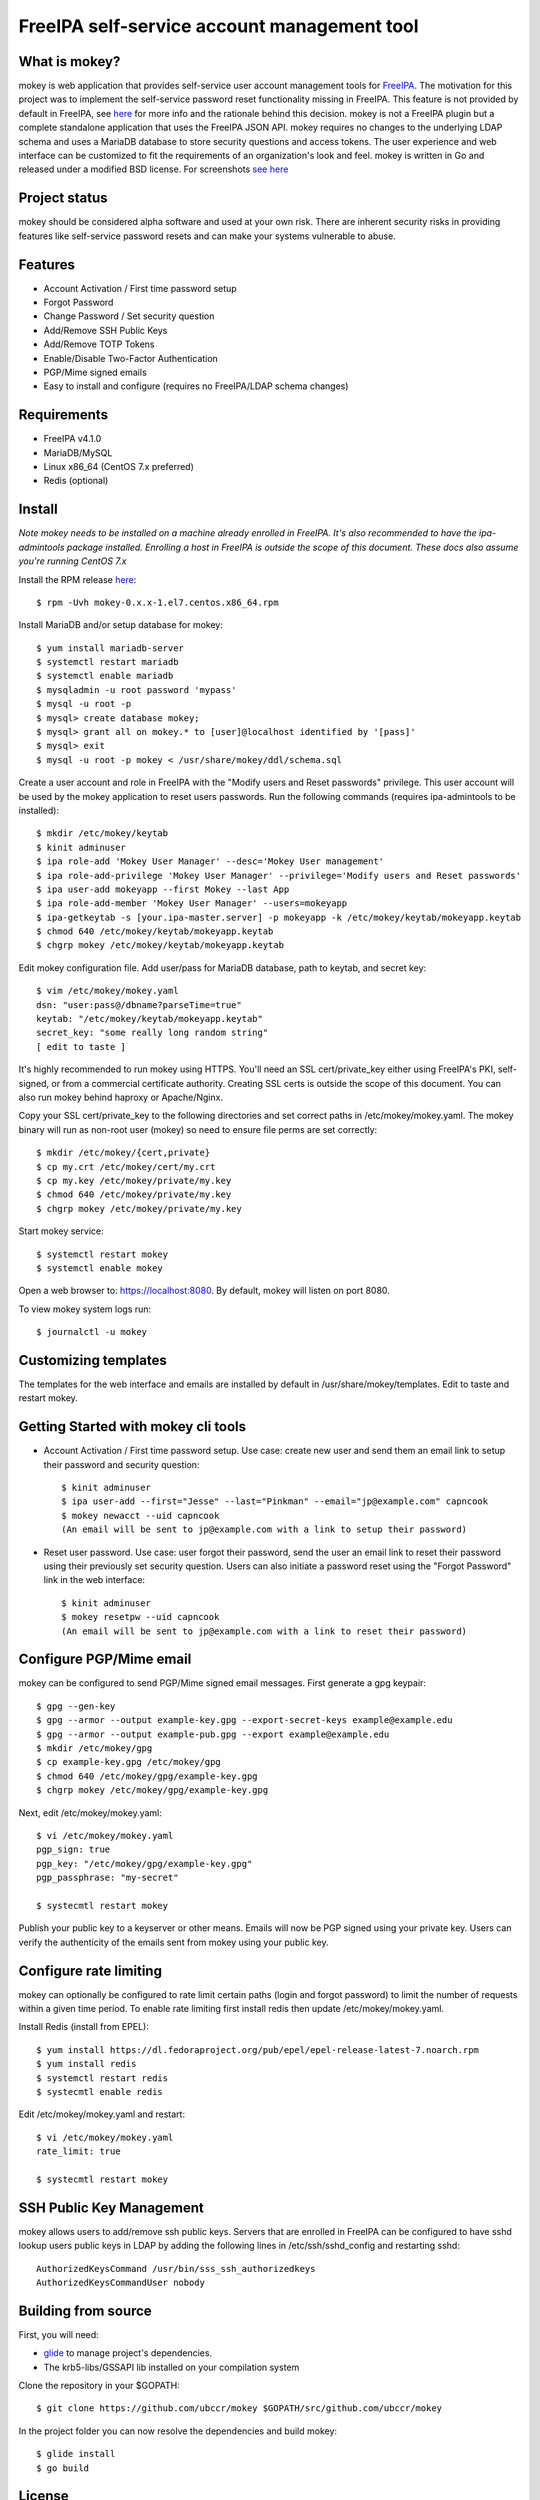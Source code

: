===============================================================================
FreeIPA self-service account management tool
===============================================================================

.. image:: docs/mokey-logo.png

------------------------------------------------------------------------
What is mokey?
------------------------------------------------------------------------

mokey is web application that provides self-service user account management
tools for `FreeIPA <http://freeipa.org>`_. The motivation for this project was
to implement the self-service password reset functionality missing in FreeIPA.
This feature is not provided by default in FreeIPA, see `here <http://www.freeipa.org/page/Self-Service_Password_Reset>`_ 
for more info and the rationale behind this decision. mokey is not a FreeIPA
plugin but a complete standalone application that uses the FreeIPA JSON API.
mokey requires no changes to the underlying LDAP schema and uses a MariaDB
database to store security questions and access tokens. The user experience and
web interface can be customized to fit the requirements of an organization's
look and feel. mokey is written in Go and released under a modified BSD
license. For screenshots `see here <docs/>`_ 

------------------------------------------------------------------------
Project status
------------------------------------------------------------------------

mokey should be considered alpha software and used at your own risk. There are
inherent security risks in providing features like self-service password resets
and can make your systems vulnerable to abuse. 

------------------------------------------------------------------------
Features
------------------------------------------------------------------------

- Account Activation / First time password setup
- Forgot Password
- Change Password / Set security question
- Add/Remove SSH Public Keys
- Add/Remove TOTP Tokens
- Enable/Disable Two-Factor Authentication
- PGP/Mime signed emails
- Easy to install and configure (requires no FreeIPA/LDAP schema changes)

------------------------------------------------------------------------
Requirements
------------------------------------------------------------------------

- FreeIPA v4.1.0
- MariaDB/MySQL
- Linux x86_64 (CentOS 7.x preferred)
- Redis (optional)

------------------------------------------------------------------------
Install
------------------------------------------------------------------------

*Note mokey needs to be installed on a machine already enrolled in FreeIPA.
It's also recommended to have the ipa-admintools package installed. Enrolling
a host in FreeIPA is outside the scope of this document. These docs also assume
you're running CentOS 7.x*

Install the RPM release `here <https://github.com/ubccr/mokey/releases>`_::

  $ rpm -Uvh mokey-0.x.x-1.el7.centos.x86_64.rpm

Install MariaDB and/or setup database for mokey::

    $ yum install mariadb-server
    $ systemctl restart mariadb
    $ systemctl enable mariadb
    $ mysqladmin -u root password 'mypass'
    $ mysql -u root -p
    $ mysql> create database mokey;
    $ mysql> grant all on mokey.* to [user]@localhost identified by '[pass]'
    $ mysql> exit
    $ mysql -u root -p mokey < /usr/share/mokey/ddl/schema.sql

Create a user account and role in FreeIPA with the "Modify users and Reset
passwords" privilege. This user account will be used by the mokey application
to reset users passwords. Run the following commands (requires ipa-admintools
to be installed)::

    $ mkdir /etc/mokey/keytab
    $ kinit adminuser
    $ ipa role-add 'Mokey User Manager' --desc='Mokey User management'
    $ ipa role-add-privilege 'Mokey User Manager' --privilege='Modify users and Reset passwords'
    $ ipa user-add mokeyapp --first Mokey --last App
    $ ipa role-add-member 'Mokey User Manager' --users=mokeyapp
    $ ipa-getkeytab -s [your.ipa-master.server] -p mokeyapp -k /etc/mokey/keytab/mokeyapp.keytab
    $ chmod 640 /etc/mokey/keytab/mokeyapp.keytab
    $ chgrp mokey /etc/mokey/keytab/mokeyapp.keytab
    

Edit mokey configuration file. Add user/pass for MariaDB database, path to
keytab, and secret key::

    $ vim /etc/mokey/mokey.yaml 
    dsn: "user:pass@/dbname?parseTime=true"
    keytab: "/etc/mokey/keytab/mokeyapp.keytab"
    secret_key: "some really long random string"
    [ edit to taste ]

It's highly recommended to run mokey using HTTPS. You'll need an SSL
cert/private_key either using FreeIPA's PKI, self-signed, or from a commercial
certificate authority. Creating SSL certs is outside the scope of this
document. You can also run mokey behind haproxy or Apache/Nginx.

Copy your SSL cert/private_key to the following directories and set correct
paths in /etc/mokey/mokey.yaml. The mokey binary will run as non-root user
(mokey) so need to ensure file perms are set correctly::

    $ mkdir /etc/mokey/{cert,private}
    $ cp my.crt /etc/mokey/cert/my.crt
    $ cp my.key /etc/mokey/private/my.key
    $ chmod 640 /etc/mokey/private/my.key
    $ chgrp mokey /etc/mokey/private/my.key

Start mokey service::

    $ systemctl restart mokey
    $ systemctl enable mokey

Open a web browser to: https://localhost:8080. By default, mokey will listen on
port 8080.

To view mokey system logs run::

    $ journalctl -u mokey

------------------------------------------------------------------------
Customizing templates
------------------------------------------------------------------------

The templates for the web interface and emails are installed by default in
/usr/share/mokey/templates. Edit to taste and restart mokey.

------------------------------------------------------------------------
Getting Started with mokey cli tools
------------------------------------------------------------------------

- Account Activation / First time password setup. Use case: create new user and
  send them an email link to setup their password and security question::

    $ kinit adminuser
    $ ipa user-add --first="Jesse" --last="Pinkman" --email="jp@example.com" capncook
    $ mokey newacct --uid capncook 
    (An email will be sent to jp@example.com with a link to setup their password)
    
- Reset user password. Use case: user forgot their password, send the user an
  email link to reset their password using their previously set security
  question. Users can also initiate a password reset using the "Forgot
  Password" link in the web interface::

    $ kinit adminuser
    $ mokey resetpw --uid capncook 
    (An email will be sent to jp@example.com with a link to reset their password)

------------------------------------------------------------------------
Configure PGP/Mime email 
------------------------------------------------------------------------

mokey can be configured to send PGP/Mime signed email messages. First generate
a gpg keypair::

    $ gpg --gen-key
    $ gpg --armor --output example-key.gpg --export-secret-keys example@example.edu
    $ gpg --armor --output example-pub.gpg --export example@example.edu
    $ mkdir /etc/mokey/gpg
    $ cp example-key.gpg /etc/mokey/gpg
    $ chmod 640 /etc/mokey/gpg/example-key.gpg
    $ chgrp mokey /etc/mokey/gpg/example-key.gpg

Next, edit /etc/mokey/mokey.yaml::

    $ vi /etc/mokey/mokey.yaml
    pgp_sign: true
    pgp_key: "/etc/mokey/gpg/example-key.gpg"
    pgp_passphrase: "my-secret"

    $ systecmtl restart mokey

Publish your public key to a keyserver or other means. Emails will now be PGP
signed using your private key. Users can verify the authenticity of the emails
sent from mokey using your public key.

------------------------------------------------------------------------
Configure rate limiting
------------------------------------------------------------------------

mokey can optionally be configured to rate limit certain paths (login and
forgot password) to limit the number of requests within a given time period. To
enable rate limiting first install redis then update /etc/mokey/mokey.yaml.

Install Redis (install from EPEL)::

    $ yum install https://dl.fedoraproject.org/pub/epel/epel-release-latest-7.noarch.rpm
    $ yum install redis
    $ systemctl restart redis
    $ systecmtl enable redis

Edit /etc/mokey/mokey.yaml and restart::

    $ vi /etc/mokey/mokey.yaml
    rate_limit: true

    $ systecmtl restart mokey

------------------------------------------------------------------------
SSH Public Key Management
------------------------------------------------------------------------

mokey allows users to add/remove ssh public keys. Servers that are enrolled in
FreeIPA can be configured to have sshd lookup users public keys in LDAP by
adding the following lines in /etc/ssh/sshd_config and restarting sshd::

    AuthorizedKeysCommand /usr/bin/sss_ssh_authorizedkeys
    AuthorizedKeysCommandUser nobody

------------------------------------------------------------------------
Building from source
------------------------------------------------------------------------

First, you will need:

- `glide <https://glide.sh/>`_ to manage project's dependencies.
- The krb5-libs/GSSAPI lib installed on your compilation system

Clone the repository in your $GOPATH::

    $ git clone https://github.com/ubccr/mokey $GOPATH/src/github.com/ubccr/mokey

In the project folder you can now resolve the dependencies and build mokey::

    $ glide install
    $ go build

------------------------------------------------------------------------
License
------------------------------------------------------------------------

mokey is released under a BSD style license. See the LICENSE file. 
